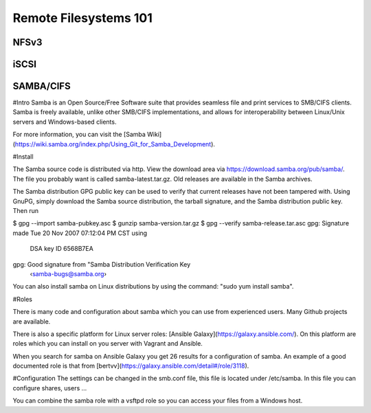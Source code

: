 Remote Filesystems 101
**********************

NFSv3
=====

iSCSI
=====

SAMBA/CIFS
==========


#Intro
Samba is an Open Source/Free Software suite that provides seamless file and print services to SMB/CIFS clients. Samba is freely available, unlike other SMB/CIFS implementations, and allows for interoperability between Linux/Unix servers and Windows-based clients.

For more information, you can visit the [Samba Wiki](https://wiki.samba.org/index.php/Using_Git_for_Samba_Development).

#Install

The Samba source code is distributed via http. View the download area via https://download.samba.org/pub/samba/. The file you probably want is called samba-latest.tar.gz. Old releases are available in the Samba archives.

The Samba distribution GPG public key can be used to verify that current releases have not been tampered with. Using GnuPG, simply download the Samba source distribution, the tarball signature, and the Samba distribution public key. Then run


$ gpg --import samba-pubkey.asc
$ gunzip samba-version.tar.gz
$ gpg --verify samba-release.tar.asc
gpg: Signature made Tue 20 Nov 2007 07:12:04 PM CST using \
  DSA key ID 6568B7EA
gpg: Good signature from "Samba Distribution Verification Key \
  ‹samba-bugs@samba.org›


You can also install samba on Linux distributions by using the command: "sudo yum install samba".

#Roles

There is many code and configuration about samba which you can use from experienced users. Many Github projects are available. 

There is also a specific platform for Linux server roles: [Ansible Galaxy](https://galaxy.ansible.com/).
On this platform are roles which you can install on you server with Vagrant and Ansible. 

When you search for samba on Ansible Galaxy you get 26 results for a configuration of samba. An example of a good documented role is that from [bertvv](https://galaxy.ansible.com/detail#/role/3118).

#Configuration
The settings can be changed in the smb.conf file, this file is located under /etc/samba.
In this file you can configure shares, users ...

You can combine the samba role with a vsftpd role so you can access your files from a Windows host.

